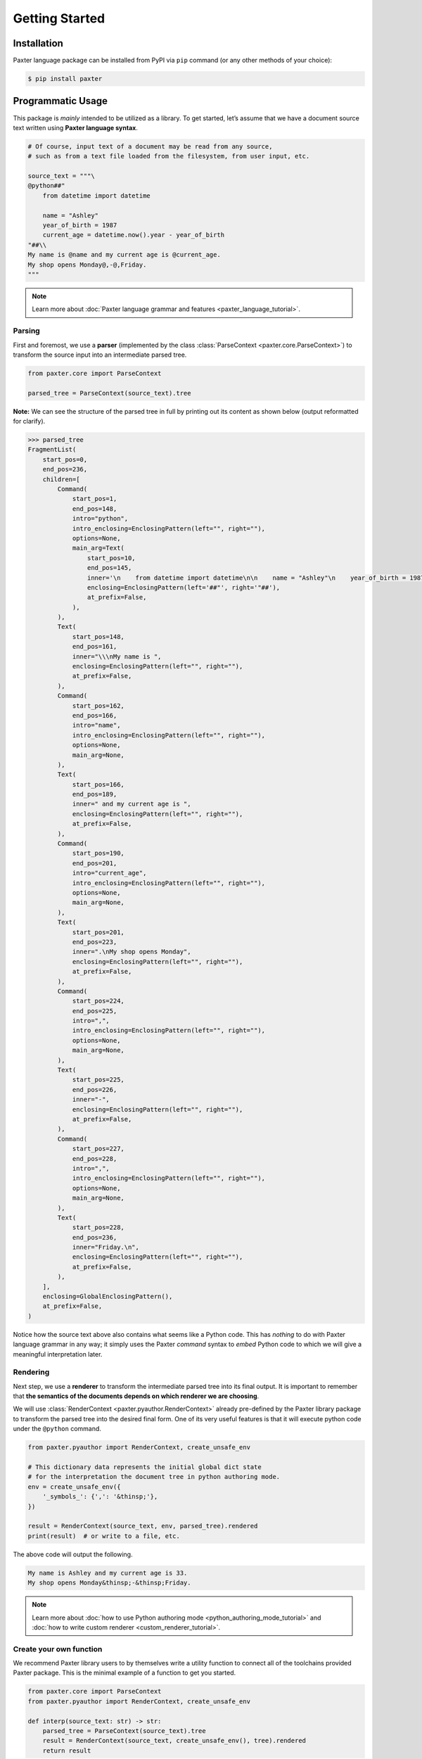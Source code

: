 Getting Started
===============

Installation
------------

Paxter language package can be installed from PyPI via ``pip`` command
(or any other methods of your choice):

.. code-block:: shell

   $ pip install paxter


Programmatic Usage
------------------

This package is *mainly* intended to be utilized as a library.
To get started, let’s assume that we have a document source text
written using **Paxter language syntax**.

.. code-block:: python

   # Of course, input text of a document may be read from any source,
   # such as from a text file loaded from the filesystem, from user input, etc.

   source_text = """\
   @python##"
       from datetime import datetime

       name = "Ashley"
       year_of_birth = 1987
       current_age = datetime.now().year - year_of_birth
   "##\\
   My name is @name and my current age is @current_age.
   My shop opens Monday@,-@,Friday.
   """

.. note::

   Learn more about :doc:`Paxter language grammar and features <paxter_language_tutorial>`.

Parsing
~~~~~~~

First and foremost, we use a **parser**
(implemented by the class :class:`ParseContext <paxter.core.ParseContext>`)
to transform the source input into an intermediate parsed tree.

.. code-block:: python

   from paxter.core import ParseContext

   parsed_tree = ParseContext(source_text).tree

**Note:** We can see the structure of the parsed tree in full
by printing out its content as shown below (output reformatted for clarify).

.. code-block:: pycon

   >>> parsed_tree
   FragmentList(
       start_pos=0,
       end_pos=236,
       children=[
           Command(
               start_pos=1,
               end_pos=148,
               intro="python",
               intro_enclosing=EnclosingPattern(left="", right=""),
               options=None,
               main_arg=Text(
                   start_pos=10,
                   end_pos=145,
                   inner='\n    from datetime import datetime\n\n    name = "Ashley"\n    year_of_birth = 1987\n    current_age = datetime.now().year - year_of_birth\n',
                   enclosing=EnclosingPattern(left='##"', right='"##'),
                   at_prefix=False,
               ),
           ),
           Text(
               start_pos=148,
               end_pos=161,
               inner="\\\nMy name is ",
               enclosing=EnclosingPattern(left="", right=""),
               at_prefix=False,
           ),
           Command(
               start_pos=162,
               end_pos=166,
               intro="name",
               intro_enclosing=EnclosingPattern(left="", right=""),
               options=None,
               main_arg=None,
           ),
           Text(
               start_pos=166,
               end_pos=189,
               inner=" and my current age is ",
               enclosing=EnclosingPattern(left="", right=""),
               at_prefix=False,
           ),
           Command(
               start_pos=190,
               end_pos=201,
               intro="current_age",
               intro_enclosing=EnclosingPattern(left="", right=""),
               options=None,
               main_arg=None,
           ),
           Text(
               start_pos=201,
               end_pos=223,
               inner=".\nMy shop opens Monday",
               enclosing=EnclosingPattern(left="", right=""),
               at_prefix=False,
           ),
           Command(
               start_pos=224,
               end_pos=225,
               intro=",",
               intro_enclosing=EnclosingPattern(left="", right=""),
               options=None,
               main_arg=None,
           ),
           Text(
               start_pos=225,
               end_pos=226,
               inner="-",
               enclosing=EnclosingPattern(left="", right=""),
               at_prefix=False,
           ),
           Command(
               start_pos=227,
               end_pos=228,
               intro=",",
               intro_enclosing=EnclosingPattern(left="", right=""),
               options=None,
               main_arg=None,
           ),
           Text(
               start_pos=228,
               end_pos=236,
               inner="Friday.\n",
               enclosing=EnclosingPattern(left="", right=""),
               at_prefix=False,
           ),
       ],
       enclosing=GlobalEnclosingPattern(),
       at_prefix=False,
   )

Notice how the source text above also contains what seems like a Python code.
This has *nothing* to do with Paxter language grammar in any way;
it simply uses the Paxter *command* syntax to *embed* Python code
to which we will give a meaningful interpretation later.

Rendering
~~~~~~~~~

Next step, we use a **renderer** to transform the intermediate parsed tree
into its final output.
It is important to remember that
**the semantics of the documents depends on which renderer we are choosing**.

We will use :class:`RenderContext <paxter.pyauthor.RenderContext>`
already pre-defined by the Paxter library package
to transform the parsed tree into the desired final form.
One of its very useful features is that it will execute python code
under the ``@python`` command.

.. code-block:: python

   from paxter.pyauthor import RenderContext, create_unsafe_env

   # This dictionary data represents the initial global dict state
   # for the interpretation the document tree in python authoring mode.
   env = create_unsafe_env({
       '_symbols_': {',': '&thinsp;'},
   })

   result = RenderContext(source_text, env, parsed_tree).rendered
   print(result)  # or write to a file, etc.

The above code will output the following.

.. code-block:: text

   My name is Ashley and my current age is 33.
   My shop opens Monday&thinsp;-&thinsp;Friday.

.. note::

   Learn more about :doc:`how to use Python authoring mode <python_authoring_mode_tutorial>`
   and :doc:`how to write custom renderer <custom_renderer_tutorial>`.

Create your own function
~~~~~~~~~~~~~~~~~~~~~~~~

We recommend Paxter library users to by themselves write a utility function
to connect all of the toolchains provided Paxter package.
This is the minimal example of a function to get you started.

.. code-block:: python

   from paxter.core import ParseContext
   from paxter.pyauthor import RenderContext, create_unsafe_env

   def interp(source_text: str) -> str:
       parsed_tree = ParseContext(source_text).tree
       result = RenderContext(source_text, create_unsafe_env(), tree).rendered
       return result


Command-Line Usage
------------------

As a shortcut, Paxter library package also provided some utilities
via command-line program.
To get started, red the help message using the following command:

.. code-block:: bash

   $ paxter --help

To play around with the parser, you may use ``parse`` subcommand with an input.
Suppose that we have the following input file.

.. code-block:: bash

   $ cat intro.paxter
   @python##"
       from datetime import datetime

       _symbols_ = {
           ',': '&thinsp;',
       }
       name = "Ashley"
       year_of_birth = 1987
       current_age = datetime.now().year - year_of_birth
   "##\
   My name is @name and my current age is @current_age.
   My shop opens Monday@,-@,Friday.

Then we can see the intermediate parsed tree using this command:

.. code-block:: bash

   $ paxter parse -i intro.paxter

If we wish to also render the document written in Paxter language
under the Python authoring mode with the default environment,
then use the following command:

.. code-block:: bash

   $ paxter pyauthor -i intro.paxter -o result.txt
   $ cat result.txt
   My name is Ashley and my current age is 33.
   My shop opens Monday&thinsp;-&thinsp;Friday.

However, this command-line option does *not* provide a lot of flexibility.
So we recommend users to dig deeper with a more programmatic usage.
It may require a lot of time and effort to setup the entire toolchain,
but it will definitely pay off in the long run.
